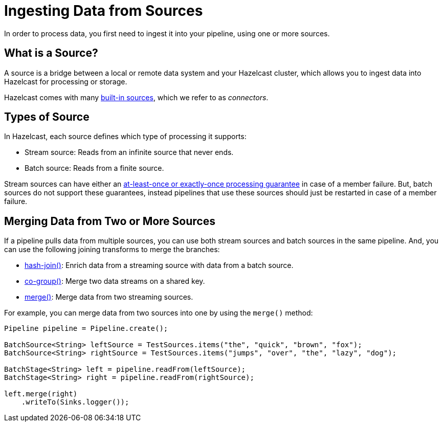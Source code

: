 = Ingesting Data from Sources
:description: In order to process data, you first need to ingest it into your pipeline, using one or more sources.

{description}

== What is a Source?

A source is a bridge between a local or remote data system and your Hazelcast cluster, which allows you to ingest data into Hazelcast for processing or storage.

Hazelcast comes with many xref:sources-sinks.adoc[built-in sources], which we refer to as _connectors_.

== Types of Source

In Hazelcast, each source defines which type of processing it supports:

- Stream source: Reads from an infinite source that never ends.
- Batch source: Reads from a finite source.

Stream sources can have either an xref:configuring-jobs.adoc#setting-a-processing-guarantee-for-streaming-jobs[at-least-once or exactly-once processing guarantee] in case of a member failure. But, batch sources do not support these guarantees, instead pipelines that use these sources should just be restarted in case of a member failure.

== Merging Data from Two or More Sources

If a pipeline pulls data from multiple sources, you can use both stream sources and batch sources in the same pipeline. And, you can use the following joining transforms to merge the branches:

- xref:transforms.adoc#hashjoin[hash-join()]: Enrich data from a streaming source with data from a batch source.
- xref:transforms.adoc#co-group-join[co-group()]: Merge two data streams on a shared key.
- xref:transforms.adoc#merge[merge()]: Merge data from two streaming sources.

For example, you can merge data from two sources into one by using the `merge()` method:

```java
Pipeline pipeline = Pipeline.create();

BatchSource<String> leftSource = TestSources.items("the", "quick", "brown", "fox");
BatchSource<String> rightSource = TestSources.items("jumps", "over", "the", "lazy", "dog");

BatchStage<String> left = pipeline.readFrom(leftSource);
BatchStage<String> right = pipeline.readFrom(rightSource);

left.merge(right)
    .writeTo(Sinks.logger());
```
